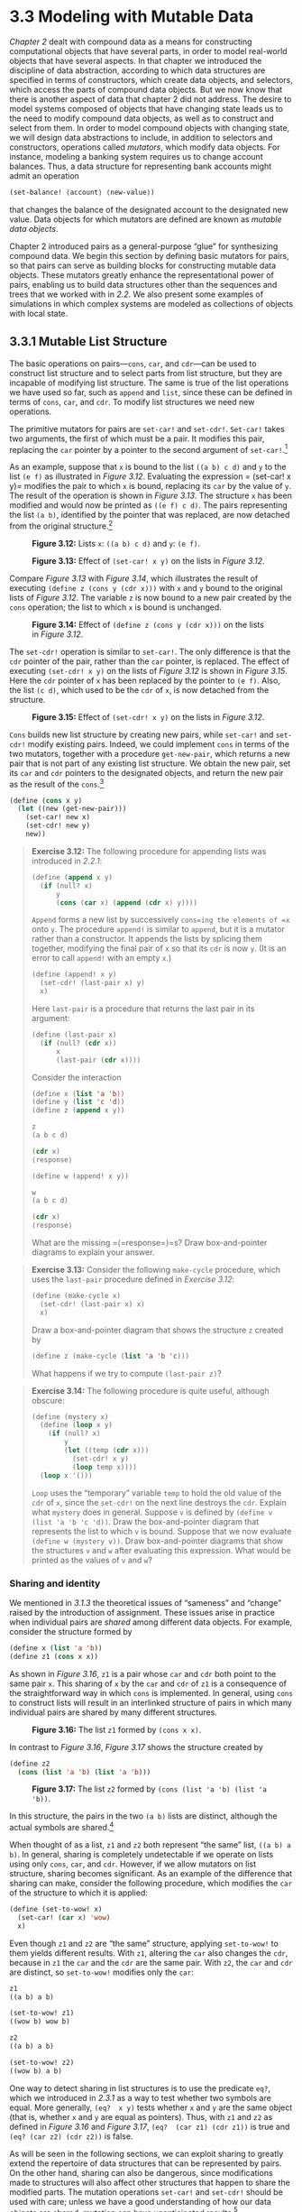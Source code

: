 * 3.3 Modeling with Mutable Data

[[Chapter 2]] dealt with compound data as a means for constructing computational objects that have several parts, in order to model real-world objects that have several aspects. In that chapter we introduced the discipline of data abstraction, according to which data structures are specified in terms of constructors, which create data objects, and selectors, which access the parts of compound data objects. But we now know that there is another aspect of data that chapter 2 did not address. The desire to model systems composed of objects that have changing state leads us to the need to modify compound data objects, as well as to construct and select from them. In order to model compound objects with changing state, we will design data abstractions to include, in addition to selectors and constructors, operations called  /mutators/, which modify data objects. For instance, modeling a banking system requires us to change account balances. Thus, a data structure for representing bank accounts might admit an operation

#+BEGIN_SRC lisp
    (set-balance! ⟨account⟩ ⟨new-value⟩)
#+END_SRC

that changes the balance of the designated account to the designated new value. Data objects for which mutators are defined are known as  /mutable data objects/.

Chapter 2 introduced pairs as a general-purpose “glue” for synthesizing compound data. We begin this section by defining basic mutators for pairs, so that pairs can serve as building blocks for constructing mutable data objects. These mutators greatly enhance the representational power of pairs, enabling us to build data structures other than the sequences and trees that we worked with in [[2.2]]. We also present some examples of simulations in which complex systems are modeled as collections of objects with local state.


** 3.3.1 Mutable List Structure


The basic operations on pairs---=cons=, =car=, and =cdr=---can be used to construct list structure and to select parts from list structure, but they are incapable of modifying list structure. The same is true of the list operations we have used so far, such as =append= and =list=, since these can be defined in terms of =cons=, =car=, and =cdr=. To modify list structures we need new operations.

The primitive mutators for pairs are =set-car!= and =set-cdr!=. =Set-car!= takes two arguments, the first of which must be a pair. It modifies this pair, replacing the =car= pointer by a pointer to the second argument of =set-car!=.[fn:3-144]

As an example, suppose that =x= is bound to the list =((a b) c d)= and =y= to the list =(e f)= as illustrated in [[Figure 3.12]]. Evaluating the expression = (set-car!  x y)= modifies the pair to which =x= is bound, replacing its =car= by the value of =y=. The result of the operation is shown in [[Figure 3.13]]. The structure =x= has been modified and would now be printed as =((e f) c d)=. The pairs representing the list =(a b)=, identified by the pointer that was replaced, are now detached from the original structure.[fn:3-145]

#+CAPTION: *Figure 3.12:* Lists =x=: =((a b) c d)= and =y=: =(e f)=.
[[file:fig/chap3/Fig3.12b.std.svg]]

#+CAPTION: *Figure 3.13:* Effect of =(set-car! x y)= on the lists in [[Figure 3.12]].
[[file:fig/chap3/Fig3.13b.std.svg]]

Compare [[Figure 3.13]] with [[Figure 3.14]], which illustrates the result of executing =(define z (cons y (cdr x)))= with =x= and =y= bound to the original lists of [[Figure 3.12]]. The variable =z= is now bound to a new pair created by the =cons= operation; the list to which =x= is bound is unchanged.

#+CAPTION: *Figure 3.14:* Effect of =(define z (cons y (cdr x)))= on the lists in [[Figure 3.12]].
[[file:fig/chap3/Fig3.14b.std.svg]]

The =set-cdr!= operation is similar to =set-car!=. The only difference is that the =cdr= pointer of the pair, rather than the =car= pointer, is replaced. The effect of executing =(set-cdr! x y)= on the lists of [[Figure 3.12]] is shown in [[Figure 3.15]]. Here the =cdr= pointer of =x= has been replaced by the pointer to =(e f)=. Also, the list =(c d)=, which used to be the =cdr= of =x=, is now detached from the structure.

#+CAPTION: *Figure 3.15:* Effect of =(set-cdr! x y)= on the lists in [[Figure 3.12]].
[[file:fig/chap3/Fig3.15b.std.svg]]

=Cons= builds new list structure by creating new pairs, while =set-car!= and =set-cdr!= modify existing pairs. Indeed, we could implement =cons= in terms of the two mutators, together with a procedure =get-new-pair=, which returns a new pair that is not part of any existing list structure. We obtain the new pair, set its =car= and =cdr= pointers to the designated objects, and return the new pair as the result of the =cons=.[fn:3-146]

#+BEGIN_SRC lisp
    (define (cons x y)
      (let ((new (get-new-pair)))
        (set-car! new x)
        (set-cdr! new y)
        new))
#+END_SRC

#+BEGIN_QUOTE
  *Exercise 3.12:* The following procedure for appending lists was introduced in [[2.2.1]]:

  #+BEGIN_SRC lisp
      (define (append x y)
        (if (null? x)
            y
            (cons (car x) (append (cdr x) y))))
  #+END_SRC

  =Append= forms a new list by successively =cons=ing the elements of =x= onto =y=. The procedure =append!= is similar to =append=, but it is a mutator rather than a constructor. It appends the lists by splicing them together, modifying the final pair of =x= so that its =cdr= is now =y=. (It is an error to call =append!= with an empty =x=.)

  #+BEGIN_SRC lisp
      (define (append! x y)
        (set-cdr! (last-pair x) y)
        x)
  #+END_SRC

  Here =last-pair= is a procedure that returns the last pair in its argument:

  #+BEGIN_SRC lisp
      (define (last-pair x)
        (if (null? (cdr x))
            x
            (last-pair (cdr x))))
  #+END_SRC

  Consider the interaction

  #+BEGIN_SRC lisp
      (define x (list 'a 'b))
      (define y (list 'c 'd))
      (define z (append x y))

      z
      (a b c d)

      (cdr x)
      ⟨response⟩

      (define w (append! x y))

      w
      (a b c d)

      (cdr x)
      ⟨response⟩
  #+END_SRC

  What are the missing =⟨=response=⟩=s? Draw box-and-pointer diagrams to explain your answer.
#+END_QUOTE

#+BEGIN_QUOTE
  *Exercise 3.13:* Consider the following =make-cycle= procedure, which uses the =last-pair= procedure defined in [[Exercise 3.12]]:

  #+BEGIN_SRC lisp
      (define (make-cycle x)
        (set-cdr! (last-pair x) x)
        x)
  #+END_SRC

  Draw a box-and-pointer diagram that shows the structure =z= created by

  #+BEGIN_SRC lisp
      (define z (make-cycle (list 'a 'b 'c)))
  #+END_SRC

  What happens if we try to compute =(last-pair z)=?
#+END_QUOTE

#+BEGIN_QUOTE
  *Exercise 3.14:* The following procedure is quite useful, although obscure:

  #+BEGIN_SRC lisp
      (define (mystery x)
        (define (loop x y)
          (if (null? x)
              y
              (let ((temp (cdr x)))
                (set-cdr! x y)
                (loop temp x))))
        (loop x '()))
  #+END_SRC

  =Loop= uses the “temporary” variable =temp= to hold the old value of the =cdr= of =x=, since the =set-cdr!= on the next line destroys the =cdr=. Explain what =mystery= does in general. Suppose =v= is defined by =(define v (list 'a 'b 'c 'd))=. Draw the box-and-pointer diagram that represents the list to which =v= is bound. Suppose that we now evaluate =(define w (mystery v))=. Draw box-and-pointer diagrams that show the structures =v= and =w= after evaluating this expression. What would be printed as the values of =v= and =w=?
#+END_QUOTE


*** Sharing and identity


We mentioned in [[3.1.3]] the theoretical issues of “sameness” and “change” raised by the introduction of assignment. These issues arise in practice when individual pairs are  /shared/ among different data objects. For example, consider the structure formed by

#+BEGIN_SRC lisp
    (define x (list 'a 'b))
    (define z1 (cons x x))
#+END_SRC

As shown in [[Figure 3.16]], =z1= is a pair whose =car= and =cdr= both point to the same pair =x=. This sharing of =x= by the =car= and =cdr= of =z1= is a consequence of the straightforward way in which =cons= is implemented. In general, using =cons= to construct lists will result in an interlinked structure of pairs in which many individual pairs are shared by many different structures.

#+CAPTION: *Figure 3.16:* The list =z1= formed by =(cons x x)=.
[[file:fig/chap3/Fig3.16b.std.svg]]

In contrast to [[Figure 3.16]], [[Figure 3.17]] shows the structure created by

#+BEGIN_SRC lisp
    (define z2
      (cons (list 'a 'b) (list 'a 'b)))
#+END_SRC

#+CAPTION: *Figure 3.17:* The list =z2= formed by =(cons (list 'a 'b) (list 'a 'b))=.
[[file:fig/chap3/Fig3.17b.std.svg]]

In this structure, the pairs in the two =(a b)= lists are distinct, although the actual symbols are shared.[fn:3-147]

When thought of as a list, =z1= and =z2= both represent “the same” list, =((a b) a b)=. In general, sharing is completely undetectable if we operate on lists using only =cons=, =car=, and =cdr=. However, if we allow mutators on list structure, sharing becomes significant. As an example of the difference that sharing can make, consider the following procedure, which modifies the =car= of the structure to which it is applied:

#+BEGIN_SRC lisp
    (define (set-to-wow! x)
      (set-car! (car x) 'wow)
      x)
#+END_SRC

Even though =z1= and =z2= are “the same” structure, applying =set-to-wow!= to them yields different results. With =z1=, altering the =car= also changes the =cdr=, because in =z1= the =car= and the =cdr= are the same pair. With =z2=, the =car= and =cdr= are distinct, so =set-to-wow!= modifies only the =car=:

#+BEGIN_SRC lisp
    z1
    ((a b) a b)

    (set-to-wow! z1)
    ((wow b) wow b)

    z2
    ((a b) a b)

    (set-to-wow! z2)
    ((wow b) a b)
#+END_SRC

One way to detect sharing in list structures is to use the predicate =eq?=, which we introduced in [[2.3.1]] as a way to test whether two symbols are equal. More generally, =(eq?  x y)= tests whether =x= and =y= are the same object (that is, whether =x= and =y= are equal as pointers). Thus, with =z1= and =z2= as defined in [[Figure 3.16]] and [[Figure 3.17]], =(eq?  (car z1) (cdr z1))= is true and =(eq? (car z2) (cdr z2))= is false.

As will be seen in the following sections, we can exploit sharing to greatly extend the repertoire of data structures that can be represented by pairs. On the other hand, sharing can also be dangerous, since modifications made to structures will also affect other structures that happen to share the modified parts. The mutation operations =set-car!= and =set-cdr!= should be used with care; unless we have a good understanding of how our data objects are shared, mutation can have unanticipated results.[fn:3-148]

#+BEGIN_QUOTE
  *Exercise 3.15:* Draw box-and-pointer diagrams to explain the effect of =set-to-wow!= on the structures =z1= and =z2= above.
#+END_QUOTE

#+BEGIN_QUOTE
  *Exercise 3.16:* Ben Bitdiddle decides to write a procedure to count the number of pairs in any list structure. “It's easy,” he reasons. “The number of pairs in any structure is the number in the =car= plus the number in the =cdr= plus one more to count the current pair.” So Ben writes the following procedure:

  #+BEGIN_SRC lisp
      (define (count-pairs x)
        (if (not (pair? x))
            0
            (+ (count-pairs (car x))
               (count-pairs (cdr x))
               1)))
  #+END_SRC

  Show that this procedure is not correct. In particular, draw box-and-pointer diagrams representing list structures made up of exactly three pairs for which Ben's procedure would return 3; return 4; return 7; never return at all.
#+END_QUOTE

#+BEGIN_QUOTE
  *Exercise 3.17:* Devise a correct version of the =count-pairs= procedure of [[Exercise 3.16]] that returns the number of distinct pairs in any structure. (Hint: Traverse the structure, maintaining an auxiliary data structure that is used to keep track of which pairs have already been counted.)
#+END_QUOTE

#+BEGIN_QUOTE
  *Exercise 3.18:* Write a procedure that examines a list and determines whether it contains a cycle, that is, whether a program that tried to find the end of the list by taking successive =cdr=s would go into an infinite loop. [[Exercise 3.13]] constructed such lists.
#+END_QUOTE

#+BEGIN_QUOTE
  *Exercise 3.19:* Redo [[Exercise 3.18]] using an algorithm that takes only a constant amount of space. (This requires a very clever idea.)
#+END_QUOTE


*** Mutation is just assignment


When we introduced compound data, we observed in [[2.1.3]] that pairs can be represented purely in terms of procedures:

#+BEGIN_SRC lisp
    (define (cons x y)
      (define (dispatch m)
        (cond ((eq? m 'car) x)
              ((eq? m 'cdr) y)
              (else (error "Undefined
                     operation: CONS" m))))
      dispatch)

    (define (car z) (z 'car))
    (define (cdr z) (z 'cdr))
#+END_SRC

The same observation is true for mutable data. We can implement mutable data objects as procedures using assignment and local state. For instance, we can extend the above pair implementation to handle =set-car!= and =set-cdr!= in a manner analogous to the way we implemented bank accounts using =make-account= in [[3.1.1]]:

#+BEGIN_SRC lisp
    (define (cons x y)
      (define (set-x! v) (set! x v))
      (define (set-y! v) (set! y v))
      (define (dispatch m)
        (cond ((eq? m 'car) x)
              ((eq? m 'cdr) y)
              ((eq? m 'set-car!) set-x!)
              ((eq? m 'set-cdr!) set-y!)
              (else (error "Undefined
                     operation: CONS" m))))
      dispatch)

    (define (car z) (z 'car))
    (define (cdr z) (z 'cdr))

    (define (set-car! z new-value)
      ((z 'set-car!) new-value)
      z)

    (define (set-cdr! z new-value)
      ((z 'set-cdr!) new-value)
      z)
#+END_SRC

Assignment is all that is needed, theoretically, to account for the behavior of mutable data. As soon as we admit =set!= to our language, we raise all the issues, not only of assignment, but of mutable data in general.[fn:3-149]

#+BEGIN_QUOTE
  *Exercise 3.20:* Draw environment diagrams to illustrate the evaluation of the sequence of expressions

  #+BEGIN_SRC lisp
      (define x (cons 1 2))
      (define z (cons x x))

      (set-car! (cdr z) 17)

      (car x)
      17
  #+END_SRC

  using the procedural implementation of pairs given above. (Compare [[Exercise 3.11]].)
#+END_QUOTE


** 3.3.2 Representing Queues


The mutators =set-car!= and =set-cdr!= enable us to use pairs to construct data structures that cannot be built with =cons=, =car=, and =cdr= alone. This section shows how to use pairs to represent a data structure called a queue. Section [[3.3.3]] will show how to represent data structures called tables.

A  /queue/ is a sequence in which items are inserted at one end (called the  /rear/ of the queue) and deleted from the other end (the  /front/). [[Figure 3.18]] shows an initially empty queue in which the items =a= and =b= are inserted. Then =a= is removed, =c= and =d= are inserted, and =b= is removed. Because items are always removed in the order in which they are inserted, a queue is sometimes called a  /FIFO/ (first in, first out) buffer.

#+CAPTION: *Figure 3.18:* Queue operations.
[[file:fig/chap3/Fig3.18.std.svg]]

In terms of data abstraction, we can regard a queue as defined by the following set of operations:

- a constructor: =(make-queue)= returns an empty queue (a queue containing no items).
- two selectors:

  #+BEGIN_SRC lisp
      (empty-queue? ⟨queue⟩)
  #+END_SRC

  tests if the queue is empty.

  #+BEGIN_SRC lisp
      (front-queue ⟨queue⟩)
  #+END_SRC

  returns the object at the front of the queue, signaling an error if the queue is empty; it does not modify the queue.

- two mutators:

  #+BEGIN_SRC lisp
      (insert-queue! ⟨queue⟩ ⟨item⟩)
  #+END_SRC

  inserts the item at the rear of the queue and returns the modified queue as its value.

  #+BEGIN_SRC lisp
      (delete-queue! ⟨queue⟩)
  #+END_SRC

  removes the item at the front of the queue and returns the modified queue as its value, signaling an error if the queue is empty before the deletion.

Because a queue is a sequence of items, we could certainly represent it as an ordinary list; the front of the queue would be the =car= of the list, inserting an item in the queue would amount to appending a new element at the end of the list, and deleting an item from the queue would just be taking the =cdr= of the list. However, this representation is inefficient, because in order to insert an item we must scan the list until we reach the end. Since the only method we have for scanning a list is by successive =cdr= operations, this scanning requires [[file:fig/math/67f39a78859198da759c097b570842e8.svg]] steps for a list of [[file:fig/math/0932467390da34555ec70c122d7e915e.svg]] items. A simple modification to the list representation overcomes this disadvantage by allowing the queue operations to be implemented so that they require [[file:fig/math/d204133a45e3c82e46752ed335bc0373.svg]] steps; that is, so that the number of steps needed is independent of the length of the queue.

The difficulty with the list representation arises from the need to scan to find the end of the list. The reason we need to scan is that, although the standard way of representing a list as a chain of pairs readily provides us with a pointer to the beginning of the list, it gives us no easily accessible pointer to the end. The modification that avoids the drawback is to represent the queue as a list, together with an additional pointer that indicates the final pair in the list. That way, when we go to insert an item, we can consult the rear pointer and so avoid scanning the list.

A queue is represented, then, as a pair of pointers, =front-ptr= and =rear-ptr=, which indicate, respectively, the first and last pairs in an ordinary list. Since we would like the queue to be an identifiable object, we can use =cons= to combine the two pointers. Thus, the queue itself will be the =cons= of the two pointers. [[Figure 3.19]] illustrates this representation.

#+CAPTION: *Figure 3.19:* Implementation of a queue as a list with front and rear pointers.
[[file:fig/chap3/Fig3.19b.std.svg]]

To define the queue operations we use the following procedures, which enable us to select and to modify the front and rear pointers of a queue:

#+BEGIN_SRC lisp
    (define (front-ptr queue) (car queue))
    (define (rear-ptr queue) (cdr queue))
    (define (set-front-ptr! queue item)
      (set-car! queue item))
    (define (set-rear-ptr! queue item)
      (set-cdr! queue item))
#+END_SRC

Now we can implement the actual queue operations. We will consider a queue to be empty if its front pointer is the empty list:

#+BEGIN_SRC lisp
    (define (empty-queue? queue)
      (null? (front-ptr queue)))
#+END_SRC

The =make-queue= constructor returns, as an initially empty queue, a pair whose =car= and =cdr= are both the empty list:

#+BEGIN_SRC lisp
    (define (make-queue) (cons '() '()))
#+END_SRC

To select the item at the front of the queue, we return the =car= of the pair indicated by the front pointer:

#+BEGIN_SRC lisp
    (define (front-queue queue)
      (if (empty-queue? queue)
          (error "FRONT called with an
                  empty queue" queue)
          (car (front-ptr queue))))
#+END_SRC

To insert an item in a queue, we follow the method whose result is indicated in [[Figure 3.20]]. We first create a new pair whose =car= is the item to be inserted and whose =cdr= is the empty list. If the queue was initially empty, we set the front and rear pointers of the queue to this new pair. Otherwise, we modify the final pair in the queue to point to the new pair, and also set the rear pointer to the new pair.

#+CAPTION: *Figure 3.20:* Result of using =(insert-queue! q 'd)= on the queue of [[Figure 3.19]].
[[file:fig/chap3/Fig3.20c.std.svg]]

#+BEGIN_SRC lisp
    (define (insert-queue! queue item)
      (let ((new-pair (cons item '())))
        (cond ((empty-queue? queue)
               (set-front-ptr! queue new-pair)
               (set-rear-ptr! queue new-pair)
               queue)
              (else (set-cdr! (rear-ptr queue)
                              new-pair)
                    (set-rear-ptr! queue new-pair)
                    queue))))
#+END_SRC

To delete the item at the front of the queue, we merely modify the front pointer so that it now points at the second item in the queue, which can be found by following the =cdr= pointer of the first item (see [[Figure 3.21]]):[fn:3-150]

#+BEGIN_SRC lisp
    (define (delete-queue! queue)
      (cond ((empty-queue? queue)
             (error "DELETE! called with
                     an empty queue" queue))
            (else (set-front-ptr!
                   queue
                   (cdr (front-ptr queue)))
                  queue)))
#+END_SRC

#+CAPTION: *Figure 3.21:* Result of using =(delete-queue!  q)= on the queue of [[Figure 3.20]].
[[file:fig/chap3/Fig3.21c.std.svg]]

#+BEGIN_QUOTE
  *Exercise 3.21:* Ben Bitdiddle decides to test the queue implementation described above. He types in the procedures to the Lisp interpreter and proceeds to try them out:

  #+BEGIN_SRC lisp
      (define q1 (make-queue))

      (insert-queue! q1 'a)
      ((a) a)

      (insert-queue! q1 'b)
      ((a b) b)

      (delete-queue! q1)
      ((b) b)

      (delete-queue! q1)
      (() b)
  #+END_SRC

  “It's all wrong!” he complains. “The interpreter's response shows that the last item is inserted into the queue twice. And when I delete both items, the second =b= is still there, so the queue isn't empty, even though it's supposed to be.” Eva Lu Ator suggests that Ben has misunderstood what is happening. “It's not that the items are going into the queue twice,” she explains. “It's just that the standard Lisp printer doesn't know how to make sense of the queue representation. If you want to see the queue printed correctly, you'll have to define your own print procedure for queues.” Explain what Eva Lu is talking about. In particular, show why Ben's examples produce the printed results that they do. Define a procedure =print-queue= that takes a queue as input and prints the sequence of items in the queue.
#+END_QUOTE

#+BEGIN_QUOTE
  *Exercise 3.22:* Instead of representing a queue as a pair of pointers, we can build a queue as a procedure with local state. The local state will consist of pointers to the beginning and the end of an ordinary list. Thus, the =make-queue= procedure will have the form

  #+BEGIN_SRC lisp
      (define (make-queue)
        (let ((front-ptr … )
              (rear-ptr … ))
          ⟨definitions of internal procedures⟩
          (define (dispatch m) …)
          dispatch))
  #+END_SRC

  Complete the definition of =make-queue= and provide implementations of the queue operations using this representation.
#+END_QUOTE

#+BEGIN_QUOTE
  *Exercise 3.23:* A  /deque/ (“double-ended queue”) is a sequence in which items can be inserted and deleted at either the front or the rear. Operations on deques are the constructor =make-deque=, the predicate =empty-deque?=, selectors =front-deque= and =rear-deque=, and mutators =front-insert-deque!=, =rear-insert-deque!=, =front-delete-deque!=, =rear-delete-deque!=. Show how to represent deques using pairs, and give implementations of the operations.[fn:3-151] All operations should be accomplished in [[file:fig/math/d204133a45e3c82e46752ed335bc0373.svg]] steps.
#+END_QUOTE


** 3.3.3 Representing Tables


When we studied various ways of representing sets in [[Chapter 2]], we mentioned in [[2.3.3]] the task of maintaining a table of records indexed by identifying keys. In the implementation of data-directed programming in [[2.4.3]], we made extensive use of two-dimensional tables, in which information is stored and retrieved using two keys. Here we see how to build tables as mutable list structures.

We first consider a one-dimensional table, in which each value is stored under a single key. We implement the table as a list of records, each of which is implemented as a pair consisting of a key and the associated value. The records are glued together to form a list by pairs whose =car=s point to successive records. These gluing pairs are called the  /backbone/ of the table. In order to have a place that we can change when we add a new record to the table, we build the table as a  /headed list/. A headed list has a special backbone pair at the beginning, which holds a dummy “record”---in this case the arbitrarily chosen symbol =*table*=. [[Figure 3.22]] shows the box-and-pointer diagram for the table

#+BEGIN_SRC lisp
    a:  1
    b:  2
    c:  3
#+END_SRC

#+CAPTION: *Figure 3.22:* A table represented as a headed list.
[[file:fig/chap3/Fig3.22c.std.svg]]

To extract information from a table we use the =lookup= procedure, which takes a key as argument and returns the associated value (or false if there is no value stored under that key). =Lookup= is defined in terms of the =assoc= operation, which expects a key and a list of records as arguments. Note that =assoc= never sees the dummy record. =Assoc= returns the record that has the given key as its =car=.[fn:3-152] =Lookup= then checks to see that the resulting record returned by =assoc= is not false, and returns the value (the =cdr=) of the record.

#+BEGIN_SRC lisp
    (define (lookup key table)
      (let ((record (assoc key (cdr table))))
        (if record
            (cdr record)
            false)))

    (define (assoc key records)
      (cond ((null? records) false)
            ((equal? key (caar records))
             (car records))
            (else (assoc key (cdr records)))))
#+END_SRC

To insert a value in a table under a specified key, we first use =assoc= to see if there is already a record in the table with this key. If not, we form a new record by =cons=ing the key with the value, and insert this at the head of the table's list of records, after the dummy record. If there already is a record with this key, we set the =cdr= of this record to the designated new value. The header of the table provides us with a fixed location to modify in order to insert the new record.[fn:3-153]

#+BEGIN_SRC lisp
    (define (insert! key value table)
      (let ((record (assoc key (cdr table))))
        (if record
            (set-cdr! record value)
            (set-cdr! table
                      (cons (cons key value)
                            (cdr table)))))
      'ok)
#+END_SRC

To construct a new table, we simply create a list containing the symbol =*table*=:

#+BEGIN_SRC lisp
    (define (make-table)
      (list '*table*))
#+END_SRC


*** Two-dimensional tables


In a two-dimensional table, each value is indexed by two keys. We can construct such a table as a one-dimensional table in which each key identifies a subtable. [[Figure 3.23]] shows the box-and-pointer diagram for the table

#+BEGIN_EXAMPLE
    math:  +: 43    letters:  a: 97
           -: 45              b: 98
           *: 42
#+END_EXAMPLE

which has two subtables. (The subtables don't need a special header symbol, since the key that identifies the subtable serves this purpose.)

#+CAPTION: *Figure 3.23:* A two-dimensional table.
[[file:fig/chap3/Fig3.23b.std.svg]]

When we look up an item, we use the first key to identify the correct subtable. Then we use the second key to identify the record within the subtable.

#+BEGIN_SRC lisp
    (define (lookup key-1 key-2 table)
      (let ((subtable (assoc key-1 (cdr table))))
        (if subtable
            (let ((record
                   (assoc key-2 (cdr subtable))))
              (if record (cdr record) false))
            false)))
#+END_SRC

To insert a new item under a pair of keys, we use =assoc= to see if there is a subtable stored under the first key. If not, we build a new subtable containing the single record (=key-2=, =value=) and insert it into the table under the first key. If a subtable already exists for the first key, we insert the new record into this subtable, using the insertion method for one-dimensional tables described above:

#+BEGIN_SRC lisp
    (define (insert! key-1 key-2 value table)
      (let ((subtable (assoc key-1 (cdr table))))
        (if subtable
            (let ((record
                   (assoc key-2 (cdr subtable))))
              (if record
                  (set-cdr! record value)
                  (set-cdr!
                   subtable
                   (cons (cons key-2 value)
                         (cdr subtable)))))
            (set-cdr!
             table
             (cons (list key-1 (cons key-2 value))
                   (cdr table)))))
      'ok)
#+END_SRC


*** Creating local tables


The =lookup= and =insert!= operations defined above take the table as an argument. This enables us to use programs that access more than one table. Another way to deal with multiple tables is to have separate =lookup= and =insert!= procedures for each table. We can do this by representing a table procedurally, as an object that maintains an internal table as part of its local state. When sent an appropriate message, this “table object” supplies the procedure with which to operate on the internal table. Here is a generator for two-dimensional tables represented in this fashion:

#+BEGIN_SRC lisp
    (define (make-table)
      (let ((local-table (list '*table*)))
        (define (lookup key-1 key-2)
          (let ((subtable
                 (assoc key-1 (cdr local-table))))
            (if subtable
                (let ((record
                       (assoc key-2
                              (cdr subtable))))
                  (if record (cdr record) false))
                false)))
        (define (insert! key-1 key-2 value)
          (let ((subtable
                 (assoc key-1 (cdr local-table))))
            (if subtable
                (let ((record
                       (assoc key-2
                              (cdr subtable))))
                  (if record
                      (set-cdr! record value)
                      (set-cdr!
                       subtable
                       (cons (cons key-2 value)
                             (cdr subtable)))))
                (set-cdr!
                 local-table
                 (cons (list key-1
                             (cons key-2 value))
                       (cdr local-table)))))
          'ok)
        (define (dispatch m)
          (cond ((eq? m 'lookup-proc) lookup)
                ((eq? m 'insert-proc!) insert!)
                (else (error "Unknown operation:
                              TABLE" m))))
        dispatch))
#+END_SRC

Using =make-table=, we could implement the =get= and =put= operations used in [[2.4.3]] for data-directed programming, as follows:

#+BEGIN_SRC lisp
    (define operation-table (make-table))
    (define get (operation-table 'lookup-proc))
    (define put (operation-table 'insert-proc!))
#+END_SRC

=Get= takes as arguments two keys, and =put= takes as arguments two keys and a value. Both operations access the same local table, which is encapsulated within the object created by the call to =make-table=.

#+BEGIN_QUOTE
  *Exercise 3.24:* In the table implementations above, the keys are tested for equality using =equal?= (called by =assoc=). This is not always the appropriate test. For instance, we might have a table with numeric keys in which we don't need an exact match to the number we're looking up, but only a number within some tolerance of it. Design a table constructor =make-table= that takes as an argument a =same-key?= procedure that will be used to test “equality” of keys. =Make-table= should return a =dispatch= procedure that can be used to access appropriate =lookup= and =insert!= procedures for a local table.
#+END_QUOTE

#+BEGIN_QUOTE
  *Exercise 3.25:* Generalizing one- and two-dimensional tables, show how to implement a table in which values are stored under an arbitrary number of keys and different values may be stored under different numbers of keys. The =lookup= and =insert!= procedures should take as input a list of keys used to access the table.
#+END_QUOTE

#+BEGIN_QUOTE
  *Exercise 3.26:* To search a table as implemented above, one needs to scan through the list of records. This is basically the unordered list representation of [[2.3.3]]. For large tables, it may be more efficient to structure the table in a different manner. Describe a table implementation where the (key, value) records are organized using a binary tree, assuming that keys can be ordered in some way (e.g., numerically or alphabetically). (Compare [[Exercise 2.66]] of [[Chapter 2]].)
#+END_QUOTE

#+BEGIN_QUOTE
  *Exercise 3.27:*  /Memoization/ (also called  /tabulation/) is a technique that enables a procedure to record, in a local table, values that have previously been computed. This technique can make a vast difference in the performance of a program. A memoized procedure maintains a table in which values of previous calls are stored using as keys the arguments that produced the values. When the memoized procedure is asked to compute a value, it first checks the table to see if the value is already there and, if so, just returns that value. Otherwise, it computes the new value in the ordinary way and stores this in the table. As an example of memoization, recall from [[1.2.2]] the exponential process for computing Fibonacci numbers:

  #+BEGIN_SRC lisp
      (define (fib n)
        (cond ((= n 0) 0)
              ((= n 1) 1)
              (else (+ (fib (- n 1))
                       (fib (- n 2))))))
  #+END_SRC

  The memoized version of the same procedure is

  #+BEGIN_SRC lisp
      (define memo-fib
        (memoize
         (lambda (n)
           (cond ((= n 0) 0)
                 ((= n 1) 1)
                 (else
                  (+ (memo-fib (- n 1))
                     (memo-fib (- n 2))))))))
  #+END_SRC

  where the memoizer is defined as

  #+BEGIN_SRC lisp
      (define (memoize f)
        (let ((table (make-table)))
          (lambda (x)
            (let ((previously-computed-result
                   (lookup x table)))
              (or previously-computed-result
                  (let ((result (f x)))
                    (insert! x result table)
                    result))))))
  #+END_SRC

  Draw an environment diagram to analyze the computation of =(memo-fib 3)=. Explain why =memo-fib= computes the [[file:fig/math/3b6c232f796b2d291446b22cb38c933e.svg]] Fibonacci number in a number of steps proportional to [[file:fig/math/0932467390da34555ec70c122d7e915e.svg]]. Would the scheme still work if we had simply defined =memo-fib= to be =(memoize fib)=?
#+END_QUOTE


** 3.3.4 A Simulator for Digital Circuits


Designing complex digital systems, such as computers, is an important engineering activity. Digital systems are constructed by interconnecting simple elements. Although the behavior of these individual elements is simple, networks of them can have very complex behavior. Computer simulation of proposed circuit designs is an important tool used by digital systems engineers. In this section we design a system for performing digital logic simulations. This system typifies a kind of program called an  /event-driven simulation/, in which actions (“events”) trigger further events that happen at a later time, which in turn trigger more events, and so on.

Our computational model of a circuit will be composed of objects that correspond to the elementary components from which the circuit is constructed. There are  /wires/, which carry  /digital signals/. A digital signal may at any moment have only one of two possible values, 0 and 1. There are also various types of digital  /function boxes/, which connect wires carrying input signals to other output wires. Such boxes produce output signals computed from their input signals. The output signal is delayed by a time that depends on the type of the function box. For example, an  /inverter/ is a primitive function box that inverts its input. If the input signal to an inverter changes to 0, then one inverter-delay later the inverter will change its output signal to 1. If the input signal to an inverter changes to 1, then one inverter-delay later the inverter will change its output signal to 0. We draw an inverter symbolically as in [[Figure 3.24]]. An  /and-gate/, also shown in figure 3.24, is a primitive function box with two inputs and one output. It drives its output signal to a value that is the  /logical and/ of the inputs. That is, if both of its input signals become 1, then one and-gate-delay time later the and-gate will force its output signal to be 1; otherwise the output will be 0. An  /or-gate/ is a similar two-input primitive function box that drives its output signal to a value that is the  /logical or/ of the inputs. That is, the output will become 1 if at least one of the input signals is 1; otherwise the output will become 0.

#+CAPTION: *Figure 3.24:* Primitive functions in the digital logic simulator.
[[file:fig/chap3/Fig3.24a.std.svg]]

We can connect primitive functions together to construct more complex functions. To accomplish this we wire the outputs of some function boxes to the inputs of other function boxes. For example, the  /half-adder/ circuit shown in [[Figure 3.25]] consists of an or-gate, two and-gates, and an inverter. It takes two input signals, A and B, and has two output signals, S and C. S will become 1 whenever precisely one of A and B is 1, and C will become 1 whenever A and B are both 1. We can see from the figure that, because of the delays involved, the outputs may be generated at different times. Many of the difficulties in the design of digital circuits arise from this fact.

#+CAPTION: *Figure 3.25:* A half-adder circuit.
[[file:fig/chap3/Fig3.25c.std.svg]]

We will now build a program for modeling the digital logic circuits we wish to study. The program will construct computational objects modeling the wires, which will “hold” the signals. Function boxes will be modeled by procedures that enforce the correct relationships among the signals.

One basic element of our simulation will be a procedure =make-wire=, which constructs wires. For example, we can construct six wires as follows:

#+BEGIN_SRC lisp
    (define a (make-wire))
    (define b (make-wire))
    (define c (make-wire))
    (define d (make-wire))
    (define e (make-wire))
    (define s (make-wire))
#+END_SRC

We attach a function box to a set of wires by calling a procedure that constructs that kind of box. The arguments to the constructor procedure are the wires to be attached to the box. For example, given that we can construct and-gates, or-gates, and inverters, we can wire together the half-adder shown in [[Figure 3.25]]:

#+BEGIN_SRC lisp
    (or-gate a b d)
    ok

    (and-gate a b c)
    ok

    (inverter c e)
    ok

    (and-gate d e s)
    ok
#+END_SRC

Better yet, we can explicitly name this operation by defining a procedure =half-adder= that constructs this circuit, given the four external wires to be attached to the half-adder:

#+BEGIN_SRC lisp
    (define (half-adder a b s c)
      (let ((d (make-wire)) (e (make-wire)))
        (or-gate a b d)
        (and-gate a b c)
        (inverter c e)
        (and-gate d e s)
        'ok))
#+END_SRC

The advantage of making this definition is that we can use =half-adder= itself as a building block in creating more complex circuits. [[Figure 3.26]], for example, shows a  /full-adder/ composed of two half-adders and an or-gate.[fn:3-154] We can construct a full-adder as follows:

#+BEGIN_SRC lisp
    (define (full-adder a b c-in sum c-out)
      (let ((c1 (make-wire))
            (c2 (make-wire))
            (s  (make-wire)))
        (half-adder b c-in s c1)
        (half-adder a s sum c2)
        (or-gate c1 c2 c-out)
        'ok))
#+END_SRC

#+CAPTION: *Figure 3.26:* A full-adder circuit.
[[file:fig/chap3/Fig3.26.std.svg]]

Having defined =full-adder= as a procedure, we can now use it as a building block for creating still more complex circuits. (For example, see [[Exercise 3.30]].)

In essence, our simulator provides us with the tools to construct a language of circuits. If we adopt the general perspective on languages with which we approached the study of Lisp in [[1.1]], we can say that the primitive function boxes form the primitive elements of the language, that wiring boxes together provides a means of combination, and that specifying wiring patterns as procedures serves as a means of abstraction.


*** Primitive function boxes


The primitive function boxes implement the “forces” by which a change in the signal on one wire influences the signals on other wires. To build function boxes, we use the following operations on wires:

- =(get-signal ⟨wire⟩)=

  returns the current value of the signal on the wire.

- =(set-signal! ⟨wire⟩ ⟨new value⟩)=

  changes the value of the signal on the wire to the new value.

- =(add-action! ⟨wire⟩ ⟨procedure of no arguments⟩)=

  asserts that the designated procedure should be run whenever the signal on the wire changes value. Such procedures are the vehicles by which changes in the signal value on the wire are communicated to other wires.

In addition, we will make use of a procedure =after-delay= that takes a time delay and a procedure to be run and executes the given procedure after the given delay.

Using these procedures, we can define the primitive digital logic functions. To connect an input to an output through an inverter, we use =add-action!= to associate with the input wire a procedure that will be run whenever the signal on the input wire changes value. The procedure computes the =logical-not= of the input signal, and then, after one =inverter-delay=, sets the output signal to be this new value:

#+BEGIN_SRC lisp
    (define (inverter input output)
      (define (invert-input)
        (let ((new-value
               (logical-not (get-signal input))))
          (after-delay
           inverter-delay
           (lambda ()
             (set-signal! output new-value)))))
      (add-action! input invert-input)
      'ok)

    (define (logical-not s)
      (cond ((= s 0) 1)
            ((= s 1) 0)
            (else (error "Invalid signal" s))))
#+END_SRC

An and-gate is a little more complex. The action procedure must be run if either of the inputs to the gate changes. It computes the =logical-and= (using a procedure analogous to =logical-not=) of the values of the signals on the input wires and sets up a change to the new value to occur on the output wire after one =and-gate-delay=.

#+BEGIN_SRC lisp
    (define (and-gate a1 a2 output)
      (define (and-action-procedure)
        (let ((new-value
               (logical-and (get-signal a1)
                            (get-signal a2))))
          (after-delay
           and-gate-delay
           (lambda ()
             (set-signal! output new-value)))))
      (add-action! a1 and-action-procedure)
      (add-action! a2 and-action-procedure)
      'ok)
#+END_SRC

#+BEGIN_QUOTE
  *Exercise 3.28:* Define an or-gate as a primitive function box. Your =or-gate= constructor should be similar to =and-gate=.
#+END_QUOTE

#+BEGIN_QUOTE
  *Exercise 3.29:* Another way to construct an or-gate is as a compound digital logic device, built from and-gates and inverters. Define a procedure =or-gate= that accomplishes this. What is the delay time of the or-gate in terms of =and-gate-delay= and =inverter-delay=?
#+END_QUOTE

#+BEGIN_QUOTE
  *Exercise 3.30:* [[Figure 3.27]] shows a  /ripple-carry adder/ formed by stringing together [[file:fig/math/0932467390da34555ec70c122d7e915e.svg]] full-adders. This is the simplest form of parallel adder for adding two [[file:fig/math/0932467390da34555ec70c122d7e915e.svg]]-bit binary numbers. The inputs [[file:fig/math/6eaa832ac7342ef702f6b8902ef52343.svg]], [[file:fig/math/a5f074d95033f2bb37d11bc149bfa207.svg]], [[file:fig/math/a14690b8b45abe672c87e5df93424cab.svg]], ..., [[file:fig/math/62cadf460111e4822ee345b2ada3fce0.svg]] and [[file:fig/math/a620c46f238e6cd0d0b06e60a5947751.svg]], [[file:fig/math/1ada95296deecc8e9ddfaa3a9d3436e0.svg]], [[file:fig/math/e872c066b20af7713a31ca59b62bd2a7.svg]], ..., [[file:fig/math/25854663c0e37780fa211a47ace38654.svg]] are the two binary numbers to be added (each [[file:fig/math/b9e3e263822e02708431bc2828266715.svg]] and [[file:fig/math/41220011068fd3115d355f86c1e207cb.svg]] is a 0 or a 1). The circuit generates [[file:fig/math/41180978873c164a3a229e0f28d52f03.svg]], [[file:fig/math/dfe427210cdf6ee07874f4f0b6fad36d.svg]], [[file:fig/math/a5051a8ea065d815541060aa80f875c4.svg]], ..., [[file:fig/math/0c3097352e9e517a82f406c0dab738c5.svg]], the [[file:fig/math/0932467390da34555ec70c122d7e915e.svg]] bits of the sum, and [[file:fig/math/684e3ac6700a3aa191a0a61645d5b384.svg]], the carry from the addition. Write a procedure =ripple-carry-adder= that generates this circuit. The procedure should take as arguments three lists of [[file:fig/math/0932467390da34555ec70c122d7e915e.svg]] wires each---the [[file:fig/math/b9e3e263822e02708431bc2828266715.svg]], the [[file:fig/math/41220011068fd3115d355f86c1e207cb.svg]], and the [[file:fig/math/478933547f4aad1a5ec381515f4c9cca.svg]]---and also another wire [[file:fig/math/684e3ac6700a3aa191a0a61645d5b384.svg]]. The major drawback of the ripple-carry adder is the need to wait for the carry signals to propagate. What is the delay needed to obtain the complete output from an [[file:fig/math/0932467390da34555ec70c122d7e915e.svg]]-bit ripple-carry adder, expressed in terms of the delays for and-gates, or-gates, and inverters?
#+END_QUOTE

#+CAPTION: *Figure 3.27:* A ripple-carry adder for [[file:fig/math/0932467390da34555ec70c122d7e915e.svg]]-bit numbers.
[[file:fig/chap3/Fig3.27b.std.svg]]


*** Representing wires


A wire in our simulation will be a computational object with two local state variables: a =signal-value= (initially taken to be 0) and a collection of =action-procedures= to be run when the signal changes value. We implement the wire, using message-passing style, as a collection of local procedures together with a =dispatch= procedure that selects the appropriate local operation, just as we did with the simple bank-account object in [[3.1.1]]:

#+BEGIN_SRC lisp
    (define (make-wire)
      (let ((signal-value 0)
            (action-procedures '()))
        (define (set-my-signal! new-value)
          (if (not (= signal-value new-value))
              (begin (set! signal-value new-value)
                     (call-each
                      action-procedures))
              'done))
        (define (accept-action-procedure! proc)
          (set! action-procedures
                (cons proc action-procedures))
          (proc))
        (define (dispatch m)
          (cond ((eq? m 'get-signal)
                 signal-value)
                ((eq? m 'set-signal!)
                 set-my-signal!)
                ((eq? m 'add-action!)
                 accept-action-procedure!)
                (else (error "Unknown operation:
                              WIRE" m))))
        dispatch))
#+END_SRC

The local procedure =set-my-signal!= tests whether the new signal value changes the signal on the wire. If so, it runs each of the action procedures, using the following procedure =call-each=, which calls each of the items in a list of no-argument procedures:

#+BEGIN_SRC lisp
    (define (call-each procedures)
      (if (null? procedures)
          'done
          (begin ((car procedures))
                 (call-each (cdr procedures)))))
#+END_SRC

The local procedure =accept-action-procedure!= adds the given procedure to the list of procedures to be run, and then runs the new procedure once. (See [[Exercise 3.31]].)

With the local =dispatch= procedure set up as specified, we can provide the following procedures to access the local operations on wires:[fn:3-155]

#+BEGIN_SRC lisp
    (define (get-signal wire)
      (wire 'get-signal))
    (define (set-signal! wire new-value)
      ((wire 'set-signal!) new-value))
    (define (add-action! wire action-procedure)
      ((wire 'add-action!) action-procedure))
#+END_SRC

Wires, which have time-varying signals and may be incrementally attached to devices, are typical of mutable objects. We have modeled them as procedures with local state variables that are modified by assignment. When a new wire is created, a new set of state variables is allocated (by the =let= expression in =make-wire=) and a new =dispatch= procedure is constructed and returned, capturing the environment with the new state variables.

The wires are shared among the various devices that have been connected to them. Thus, a change made by an interaction with one device will affect all the other devices attached to the wire. The wire communicates the change to its neighbors by calling the action procedures provided to it when the connections were established.


*** The agenda


The only thing needed to complete the simulator is =after-delay=. The idea here is that we maintain a data structure, called an  /agenda/, that contains a schedule of things to do. The following operations are defined for agendas:

- =(make-agenda)= returns a new empty agenda.
- =(empty-agenda? ⟨agenda⟩)= is true if the specified agenda is empty.
- =(first-agenda-item ⟨agenda⟩)= returns the first item on the agenda.
- =(remove-first-agenda-item! ⟨agenda⟩)= modifies the agenda by removing the first item.
- =(add-to-agenda! ⟨time⟩ ⟨action⟩ ⟨agenda⟩)= modifies the agenda by adding the given action procedure to be run at the specified time.
- =(current-time ⟨agenda⟩)= returns the current simulation time.

The particular agenda that we use is denoted by =the-agenda=. The procedure =after-delay= adds new elements to =the-agenda=:

#+BEGIN_SRC lisp
    (define (after-delay delay action)
      (add-to-agenda!
       (+ delay (current-time the-agenda))
       action
       the-agenda))
#+END_SRC

The simulation is driven by the procedure =propagate=, which operates on =the-agenda=, executing each procedure on the agenda in sequence. In general, as the simulation runs, new items will be added to the agenda, and =propagate= will continue the simulation as long as there are items on the agenda:

#+BEGIN_SRC lisp
    (define (propagate)
      (if (empty-agenda? the-agenda)
          'done
          (let ((first-item
                 (first-agenda-item the-agenda)))
            (first-item)
            (remove-first-agenda-item! the-agenda)
            (propagate))))
#+END_SRC


*** A sample simulation


The following procedure, which places a “probe” on a wire, shows the simulator in action. The probe tells the wire that, whenever its signal changes value, it should print the new signal value, together with the current time and a name that identifies the wire:

#+BEGIN_SRC lisp
    (define (probe name wire)
      (add-action!
       wire
       (lambda ()
         (newline)
         (display name)
         (display " ")
         (display (current-time the-agenda))
         (display "  New-value = ")
         (display (get-signal wire)))))
#+END_SRC

We begin by initializing the agenda and specifying delays for the primitive function boxes:

#+BEGIN_SRC lisp
    (define the-agenda (make-agenda))
    (define inverter-delay 2)
    (define and-gate-delay 3)
    (define or-gate-delay 5)
#+END_SRC

Now we define four wires, placing probes on two of them:

#+BEGIN_SRC lisp
    (define input-1 (make-wire))
    (define input-2 (make-wire))
    (define sum (make-wire))
    (define carry (make-wire))

    (probe 'sum sum)
    sum 0  New-value = 0

    (probe 'carry carry)
    carry 0  New-value = 0
#+END_SRC

Next we connect the wires in a half-adder circuit (as in [[Figure 3.25]]), set the signal on =input-1= to 1, and run the simulation:

#+BEGIN_SRC lisp
    (half-adder input-1 input-2 sum carry)
    ok

    (set-signal! input-1 1)
    done

    (propagate)
    sum 8  New-value = 1
    done
#+END_SRC

The =sum= signal changes to 1 at time 8. We are now eight time units from the beginning of the simulation. At this point, we can set the signal on =input-2= to 1 and allow the values to propagate:

#+BEGIN_SRC lisp
    (set-signal! input-2 1)
    done

    (propagate)
    carry 11  New-value = 1
    sum 16  New-value = 0
    done
#+END_SRC

The =carry= changes to 1 at time 11 and the =sum= changes to 0 at time 16.

#+BEGIN_QUOTE
  *Exercise 3.31:* The internal procedure =accept-action-procedure!= defined in =make-wire= specifies that when a new action procedure is added to a wire, the procedure is immediately run. Explain why this initialization is necessary. In particular, trace through the half-adder example in the paragraphs above and say how the system's response would differ if we had defined =accept-action-procedure!= as

  #+BEGIN_SRC lisp
      (define (accept-action-procedure! proc)
        (set! action-procedures
              (cons proc action-procedures)))
  #+END_SRC

#+END_QUOTE


*** Implementing the agenda


Finally, we give details of the agenda data structure, which holds the procedures that are scheduled for future execution.

The agenda is made up of  /time segments/. Each time segment is a pair consisting of a number (the time) and a queue (see [[Exercise 3.32]]) that holds the procedures that are scheduled to be run during that time segment.

#+BEGIN_SRC lisp
    (define (make-time-segment time queue)
      (cons time queue))
    (define (segment-time s) (car s))
    (define (segment-queue s) (cdr s))
#+END_SRC

We will operate on the time-segment queues using the queue operations described in [[3.3.2]].

The agenda itself is a one-dimensional table of time segments. It differs from the tables described in [[3.3.3]] in that the segments will be sorted in order of increasing time. In addition, we store the  /current time/ (i.e., the time of the last action that was processed) at the head of the agenda. A newly constructed agenda has no time segments and has a current time of 0:[fn:3-156]

#+BEGIN_SRC lisp
    (define (make-agenda) (list 0))
    (define (current-time agenda) (car agenda))
    (define (set-current-time! agenda time)
      (set-car! agenda time))
    (define (segments agenda) (cdr agenda))
    (define (set-segments! agenda segments)
      (set-cdr! agenda segments))
    (define (first-segment agenda)
      (car (segments agenda)))
    (define (rest-segments agenda)
      (cdr (segments agenda)))
#+END_SRC

An agenda is empty if it has no time segments:

#+BEGIN_SRC lisp
    (define (empty-agenda? agenda)
      (null? (segments agenda)))
#+END_SRC

To add an action to an agenda, we first check if the agenda is empty. If so, we create a time segment for the action and install this in the agenda. Otherwise, we scan the agenda, examining the time of each segment. If we find a segment for our appointed time, we add the action to the associated queue. If we reach a time later than the one to which we are appointed, we insert a new time segment into the agenda just before it. If we reach the end of the agenda, we must create a new time segment at the end.

#+BEGIN_SRC lisp
    (define (add-to-agenda! time action agenda)
      (define (belongs-before? segments)
        (or (null? segments)
            (< time
               (segment-time (car segments)))))
      (define (make-new-time-segment time action)
        (let ((q (make-queue)))
          (insert-queue! q action)
          (make-time-segment time q)))
      (define (add-to-segments! segments)
        (if (= (segment-time (car segments)) time)
            (insert-queue!
             (segment-queue (car segments))
             action)
            (let ((rest (cdr segments)))
              (if (belongs-before? rest)
                  (set-cdr!
                   segments
                   (cons (make-new-time-segment
                          time
                          action)
                         (cdr segments)))
                  (add-to-segments! rest)))))
      (let ((segments (segments agenda)))
        (if (belongs-before? segments)
            (set-segments!
             agenda
             (cons (make-new-time-segment
                    time
                    action)
                   segments))
            (add-to-segments! segments))))
#+END_SRC

The procedure that removes the first item from the agenda deletes the item at the front of the queue in the first time segment. If this deletion makes the time segment empty, we remove it from the list of segments:[fn:3-157]

#+BEGIN_SRC lisp
    (define (remove-first-agenda-item! agenda)
      (let ((q (segment-queue
                (first-segment agenda))))
        (delete-queue! q)
        (if (empty-queue? q)
            (set-segments!
             agenda
             (rest-segments agenda)))))
#+END_SRC

The first agenda item is found at the head of the queue in the first time segment. Whenever we extract an item, we also update the current time:[fn:3-158]

#+BEGIN_SRC lisp
    (define (first-agenda-item agenda)
      (if (empty-agenda? agenda)
          (error "Agenda is empty:
                  FIRST-AGENDA-ITEM")
          (let ((first-seg
                 (first-segment agenda)))
            (set-current-time!
             agenda
             (segment-time first-seg))
            (front-queue
             (segment-queue first-seg)))))
#+END_SRC

#+BEGIN_QUOTE
  *Exercise 3.32:* The procedures to be run during each time segment of the agenda are kept in a queue. Thus, the procedures for each segment are called in the order in which they were added to the agenda (first in, first out). Explain why this order must be used. In particular, trace the behavior of an and-gate whose inputs change from 0, 1 to 1, 0 in the same segment and say how the behavior would differ if we stored a segment's procedures in an ordinary list, adding and removing procedures only at the front (last in, first out).
#+END_QUOTE


** 3.3.5 Propagation of Constraints


Computer programs are traditionally organized as one-directional computations, which perform operations on prespecified arguments to produce desired outputs. On the other hand, we often model systems in terms of relations among quantities. For example, a mathematical model of a mechanical structure might include the information that the deflection [[file:fig/math/94022487faed4226073f19cc394c11d0.svg]] of a metal rod is related to the force [[file:fig/math/dad5acc166833db4a0807de0f690142a.svg]] on the rod, the length [[file:fig/math/a23a2cd0225c802f8f86942524b01811.svg]] of the rod, the cross-sectional area [[file:fig/math/0795850a4e18ff44aa3a2868640c29a7.svg]], and the elastic modulus [[file:fig/math/ec1ff58ded5659cdd76b96fdf0f5e70a.svg]] via the equation [[file:fig/math/454a6efad55f0d786f5af08958c84264.svg]] Such an equation is not one-directional. Given any four of the quantities, we can use it to compute the fifth. Yet translating the equation into a traditional computer language would force us to choose one of the quantities to be computed in terms of the other four. Thus, a procedure for computing the area [[file:fig/math/0795850a4e18ff44aa3a2868640c29a7.svg]] could not be used to compute the deflection [[file:fig/math/94022487faed4226073f19cc394c11d0.svg]], even though the computations of [[file:fig/math/0795850a4e18ff44aa3a2868640c29a7.svg]] and [[file:fig/math/94022487faed4226073f19cc394c11d0.svg]] arise from the same equation.[fn:3-159]

In this section, we sketch the design of a language that enables us to work in terms of relations themselves. The primitive elements of the language are  /primitive constraints/, which state that certain relations hold between quantities. For example, =(adder a b c)= specifies that the quantities [[file:fig/math/09009cdd5fc245e05305bc574dcdc97d.svg]], [[file:fig/math/3e92f417ccfc1f59b0ee22d034c85747.svg]], and [[file:fig/math/b98937403abaaeb001eed7d68959205d.svg]] must be related by the equation [[file:fig/math/5929834c1304adbbb2ec26561b3d5430.svg]], =(multiplier x y z)= expresses the constraint [[file:fig/math/0a055701bccdee3584874e71c19d757a.svg]], and =(constant 3.14 x)= says that the value of [[file:fig/math/2f4b15565d0a1018e90c3e1b30b76acc.svg]] must be 3.14.

Our language provides a means of combining primitive constraints in order to express more complex relations. We combine constraints by constructing  /constraint networks/, in which constraints are joined by  /connectors/. A connector is an object that “holds” a value that may participate in one or more constraints. For example, we know that the relationship between Fahrenheit and Celsius temperatures is [[file:fig/math/10ca175f0abf1832670c884bbc2d8a70.svg]] Such a constraint can be thought of as a network consisting of primitive adder, multiplier, and constant constraints ([[Figure 3.28]]). In the figure, we see on the left a multiplier box with three terminals, labeled [[file:fig/math/9abb046c87d1a7bf081cd50090f4c151.svg]], [[file:fig/math/c1a838a24e324bff438f0b5767bedbad.svg]], and [[file:fig/math/cce39738a2208cea750f01366fd29144.svg]]. These connect the multiplier to the rest of the network as follows: The [[file:fig/math/9abb046c87d1a7bf081cd50090f4c151.svg]] terminal is linked to a connector [[file:fig/math/684e3ac6700a3aa191a0a61645d5b384.svg]], which will hold the Celsius temperature. The [[file:fig/math/c1a838a24e324bff438f0b5767bedbad.svg]] terminal is linked to a connector [[file:fig/math/46c14c38cf63639ab89857814b934497.svg]], which is also linked to a constant box that holds 9. The [[file:fig/math/cce39738a2208cea750f01366fd29144.svg]] terminal, which the multiplier box constrains to be the product of [[file:fig/math/9abb046c87d1a7bf081cd50090f4c151.svg]] and [[file:fig/math/c1a838a24e324bff438f0b5767bedbad.svg]], is linked to the [[file:fig/math/cce39738a2208cea750f01366fd29144.svg]] terminal of another multiplier box, whose [[file:fig/math/c1a838a24e324bff438f0b5767bedbad.svg]] is connected to a constant 5 and whose [[file:fig/math/9abb046c87d1a7bf081cd50090f4c151.svg]] is connected to one of the terms in a sum.

#+CAPTION: *Figure 3.28:* The relation [[file:fig/math/74ef9c461f6d43feb59f91a0ddfa3ad7.svg]] expressed as a constraint network.
[[file:fig/chap3/Fig3.28.std.svg]]

Computation by such a network proceeds as follows: When a connector is given a value (by the user or by a constraint box to which it is linked), it awakens all of its associated constraints (except for the constraint that just awakened it) to inform them that it has a value. Each awakened constraint box then polls its connectors to see if there is enough information to determine a value for a connector. If so, the box sets that connector, which then awakens all of its associated constraints, and so on. For instance, in conversion between Celsius and Fahrenheit, [[file:fig/math/46c14c38cf63639ab89857814b934497.svg]], [[file:fig/math/2f4b15565d0a1018e90c3e1b30b76acc.svg]], and [[file:fig/math/05e4cdb2f26a4f66b68c167423907fea.svg]] are immediately set by the constant boxes to 9, 5, and 32, respectively. The connectors awaken the multipliers and the adder, which determine that there is not enough information to proceed. If the user (or some other part of the network) sets [[file:fig/math/684e3ac6700a3aa191a0a61645d5b384.svg]] to a value (say 25), the leftmost multiplier will be awakened, and it will set [[file:fig/math/6868dd7524bfa5196a0e6433e7185e5d.svg]] to [[file:fig/math/2176de2f0ac5e8d3e9142737e6f1661c.svg]]. Then [[file:fig/math/6868dd7524bfa5196a0e6433e7185e5d.svg]] awakens the second multiplier, which sets [[file:fig/math/71942c801c8d60cf7d5f705ba88631d7.svg]] to 45, and [[file:fig/math/71942c801c8d60cf7d5f705ba88631d7.svg]] awakens the adder, which sets [[file:fig/math/7a8d165d31a04fc319968e0213091ff8.svg]] to 77.


*** Using the constraint system


To use the constraint system to carry out the temperature computation outlined above, we first create two connectors, =C= and =F=, by calling the constructor =make-connector=, and link =C= and =F= in an appropriate network:

#+BEGIN_SRC lisp
    (define C (make-connector))
    (define F (make-connector))
    (celsius-fahrenheit-converter C F)
    ok
#+END_SRC

The procedure that creates the network is defined as follows:

#+BEGIN_SRC lisp
    (define (celsius-fahrenheit-converter c f)
      (let ((u (make-connector))
            (v (make-connector))
            (w (make-connector))
            (x (make-connector))
            (y (make-connector)))
        (multiplier c w u)
        (multiplier v x u)
        (adder v y f)
        (constant 9 w)
        (constant 5 x)
        (constant 32 y)
        'ok))
#+END_SRC

This procedure creates the internal connectors =u=, =v=, =w=, =x=, and =y=, and links them as shown in [[Figure 3.28]] using the primitive constraint constructors =adder=, =multiplier=, and =constant=. Just as with the digital-circuit simulator of [[3.3.4]], expressing these combinations of primitive elements in terms of procedures automatically provides our language with a means of abstraction for compound objects.

To watch the network in action, we can place probes on the connectors =C= and =F=, using a =probe= procedure similar to the one we used to monitor wires in [[3.3.4]]. Placing a probe on a connector will cause a message to be printed whenever the connector is given a value:

#+BEGIN_SRC lisp
    (probe "Celsius temp" C)
    (probe "Fahrenheit temp" F)
#+END_SRC

Next we set the value of =C= to 25. (The third argument to =set-value!= tells =C= that this directive comes from the =user=.)

#+BEGIN_SRC lisp
    (set-value! C 25 'user)
    Probe: Celsius temp = 25
    Probe: Fahrenheit temp = 77
    done
#+END_SRC

The probe on =C= awakens and reports the value. =C= also propagates its value through the network as described above. This sets =F= to 77, which is reported by the probe on =F=.

Now we can try to set =F= to a new value, say 212:

#+BEGIN_SRC lisp
    (set-value! F 212 'user)
    Error! Contradiction (77 212)
#+END_SRC

The connector complains that it has sensed a contradiction: Its value is 77, and someone is trying to set it to 212. If we really want to reuse the network with new values, we can tell =C= to forget its old value:

#+BEGIN_SRC lisp
    (forget-value! C 'user)
    Probe: Celsius temp = ?
    Probe: Fahrenheit temp = ?
    done
#+END_SRC

=C= finds that the =user=, who set its value originally, is now retracting that value, so =C= agrees to lose its value, as shown by the probe, and informs the rest of the network of this fact. This information eventually propagates to =F=, which now finds that it has no reason for continuing to believe that its own value is 77. Thus, =F= also gives up its value, as shown by the probe.

Now that =F= has no value, we are free to set it to 212:

#+BEGIN_SRC lisp
    (set-value! F 212 'user)
    Probe: Fahrenheit temp = 212
    Probe: Celsius temp = 100
    done
#+END_SRC

This new value, when propagated through the network, forces =C= to have a value of 100, and this is registered by the probe on =C=. Notice that the very same network is being used to compute =C= given =F= and to compute =F= given =C=. This nondirectionality of computation is the distinguishing feature of constraint-based systems.


*** Implementing the constraint system


The constraint system is implemented via procedural objects with local state, in a manner very similar to the digital-circuit simulator of [[3.3.4]]. Although the primitive objects of the constraint system are somewhat more complex, the overall system is simpler, since there is no concern about agendas and logic delays.

The basic operations on connectors are the following:

- =(has-value? ⟨connector⟩)= tells whether the connector has a value.
- =(get-value ⟨connector⟩)= returns the connector's current value.
- =(set-value! ⟨connector⟩ ⟨new-value⟩ ⟨informant⟩)= indicates that the informant is requesting the connector to set its value to the new value.
- =(forget-value! ⟨connector⟩ ⟨retractor⟩)= tells the connector that the retractor is requesting it to forget its value.
- =(connect ⟨connector⟩ ⟨new-constraint⟩)= tells the connector to participate in the new constraint.

The connectors communicate with the constraints by means of the procedures =inform-about-value=, which tells the given constraint that the connector has a value, and =inform-about-no-value=, which tells the constraint that the connector has lost its value.

=Adder= constructs an adder constraint among summand connectors =a1= and =a2= and a =sum= connector. An adder is implemented as a procedure with local state (the procedure =me= below):

#+BEGIN_SRC lisp
    (define (adder a1 a2 sum)
      (define (process-new-value)
        (cond ((and (has-value? a1)
                    (has-value? a2))
               (set-value! sum
                           (+ (get-value a1)
                              (get-value a2))
                           me))
              ((and (has-value? a1)
                    (has-value? sum))
               (set-value! a2
                           (- (get-value sum)
                              (get-value a1))
                           me))
              ((and (has-value? a2)
                    (has-value? sum))
               (set-value! a1
                           (- (get-value sum)
                              (get-value a2))
                           me))))
      (define (process-forget-value)
        (forget-value! sum me)
        (forget-value! a1 me)
        (forget-value! a2 me)
        (process-new-value))
      (define (me request)
        (cond ((eq? request 'I-have-a-value)
               (process-new-value))
              ((eq? request 'I-lost-my-value)
               (process-forget-value))
              (else (error "Unknown request:
                            ADDER" request))))
      (connect a1 me)
      (connect a2 me)
      (connect sum me)
      me)
#+END_SRC

=Adder= connects the new adder to the designated connectors and returns it as its value. The procedure =me=, which represents the adder, acts as a dispatch to the local procedures. The following “syntax interfaces” (see [[Footnote 155]] in [[3.3.4]]) are used in conjunction with the dispatch:

#+BEGIN_SRC lisp
    (define (inform-about-value constraint)
      (constraint 'I-have-a-value))
    (define (inform-about-no-value constraint)
      (constraint 'I-lost-my-value))
#+END_SRC

The adder's local procedure =process-new-value= is called when the adder is informed that one of its connectors has a value. The adder first checks to see if both =a1= and =a2= have values. If so, it tells =sum= to set its value to the sum of the two addends. The =informant= argument to =set-value!= is =me=, which is the adder object itself. If =a1= and =a2= do not both have values, then the adder checks to see if perhaps =a1= and =sum= have values. If so, it sets =a2= to the difference of these two. Finally, if =a2= and =sum= have values, this gives the adder enough information to set =a1=. If the adder is told that one of its connectors has lost a value, it requests that all of its connectors now lose their values. (Only those values that were set by this adder are actually lost.) Then it runs =process-new-value=. The reason for this last step is that one or more connectors may still have a value (that is, a connector may have had a value that was not originally set by the adder), and these values may need to be propagated back through the adder.

A multiplier is very similar to an adder. It will set its =product= to 0 if either of the factors is 0, even if the other factor is not known.

#+BEGIN_SRC lisp
    (define (multiplier m1 m2 product)
      (define (process-new-value)
        (cond ((or (and (has-value? m1)
                        (= (get-value m1) 0))
                   (and (has-value? m2)
                        (= (get-value m2) 0)))
               (set-value! product 0 me))
              ((and (has-value? m1)
                    (has-value? m2))
               (set-value! product
                           (* (get-value m1)
                              (get-value m2))
                           me))
              ((and (has-value? product)
                    (has-value? m1))
               (set-value! m2
                           (/ (get-value product)
                              (get-value m1))
                           me))
              ((and (has-value? product)
                    (has-value? m2))
               (set-value! m1
                           (/ (get-value product)
                              (get-value m2))
                           me))))
      (define (process-forget-value)
        (forget-value! product me)
        (forget-value! m1 me)
        (forget-value! m2 me)
        (process-new-value))
      (define (me request)
        (cond ((eq? request 'I-have-a-value)
               (process-new-value))
              ((eq? request 'I-lost-my-value)
               (process-forget-value))
              (else
               (error "Unknown request:
                       MULTIPLIER"
                      request))))
      (connect m1 me)
      (connect m2 me)
      (connect product me)
      me)
#+END_SRC

A =constant= constructor simply sets the value of the designated connector. Any =I-have-a-value= or =I-lost-my-value= message sent to the constant box will produce an error.

#+BEGIN_SRC lisp
    (define (constant value connector)
      (define (me request)
        (error "Unknown request: CONSTANT"
               request))
      (connect connector me)
      (set-value! connector value me)
      me)
#+END_SRC

Finally, a probe prints a message about the setting or unsetting of the designated connector:

#+BEGIN_SRC lisp
    (define (probe name connector)
      (define (print-probe value)
        (newline) (display "Probe: ")
        (display name) (display " = ")
        (display value))
      (define (process-new-value)
        (print-probe (get-value connector)))
      (define (process-forget-value)
        (print-probe "?"))
      (define (me request)
        (cond ((eq? request 'I-have-a-value)
               (process-new-value))
              ((eq? request 'I-lost-my-value)
               (process-forget-value))
              (else (error "Unknown request:
                            PROBE" request))))
      (connect connector me)
      me)
#+END_SRC


*** Representing connectors


A connector is represented as a procedural object with local state variables =value=, the current value of the connector; =informant=, the object that set the connector's value; and =constraints=, a list of the constraints in which the connector participates.

#+BEGIN_SRC lisp
    (define (make-connector)
      (let ((value false)
            (informant false)
            (constraints '()))
        (define (set-my-value newval setter)
          (cond ((not (has-value? me))
                 (set! value newval)
                 (set! informant setter)
                 (for-each-except
                  setter
                  inform-about-value
                  constraints))
                ((not (= value newval))
                 (error "Contradiction"
                        (list value newval)))
                (else 'ignored)))
        (define (forget-my-value retractor)
          (if (eq? retractor informant)
              (begin (set! informant false)
                     (for-each-except
                      retractor
                      inform-about-no-value
                      constraints))
              'ignored))
        (define (connect new-constraint)
          (if (not (memq new-constraint
                         constraints))
              (set! constraints
                    (cons new-constraint
                          constraints)))
          (if (has-value? me)
              (inform-about-value new-constraint))
          'done)
        (define (me request)
          (cond ((eq? request 'has-value?)
                 (if informant true false))
                ((eq? request 'value) value)
                ((eq? request 'set-value!)
                 set-my-value)
                ((eq? request 'forget)
                 forget-my-value)
                ((eq? request 'connect) connect)
                (else (error "Unknown operation:
                              CONNECTOR"
                             request))))
        me))
#+END_SRC

The connector's local procedure =set-my-value= is called when there is a request to set the connector's value. If the connector does not currently have a value, it will set its value and remember as =informant= the constraint that requested the value to be set.[fn:3-160] Then the connector will notify all of its participating constraints except the constraint that requested the value to be set. This is accomplished using the following iterator, which applies a designated procedure to all items in a list except a given one:

#+BEGIN_SRC lisp
    (define (for-each-except exception
                             procedure
                             list)
      (define (loop items)
        (cond ((null? items) 'done)
              ((eq? (car items) exception)
               (loop (cdr items)))
              (else (procedure (car items))
                    (loop (cdr items)))))
      (loop list))
#+END_SRC

If a connector is asked to forget its value, it runs the local procedure =forget-my-value=, which first checks to make sure that the request is coming from the same object that set the value originally. If so, the connector informs its associated constraints about the loss of the value.

The local procedure =connect= adds the designated new constraint to the list of constraints if it is not already in that list. Then, if the connector has a value, it informs the new constraint of this fact.

The connector's procedure =me= serves as a dispatch to the other internal procedures and also represents the connector as an object. The following procedures provide a syntax interface for the dispatch:

#+BEGIN_SRC lisp
    (define (has-value? connector)
      (connector 'has-value?))
    (define (get-value connector)
      (connector 'value))
    (define (set-value! connector
                        new-value
                        informant)
      ((connector 'set-value!)
       new-value
       informant))
    (define (forget-value! connector retractor)
      ((connector 'forget) retractor))
    (define (connect connector new-constraint)
      ((connector 'connect) new-constraint))
#+END_SRC

#+BEGIN_QUOTE
  *Exercise 3.33:* Using primitive multiplier, adder, and constant constraints, define a procedure =averager= that takes three connectors =a=, =b=, and =c= as inputs and establishes the constraint that the value of =c= is the average of the values of =a= and =b=.
#+END_QUOTE

#+BEGIN_QUOTE
  *Exercise 3.34:* Louis Reasoner wants to build a squarer, a constraint device with two terminals such that the value of connector =b= on the second terminal will always be the square of the value =a= on the first terminal. He proposes the following simple device made from a multiplier:

  #+BEGIN_SRC lisp
      (define (squarer a b) (multiplier a a b))
  #+END_SRC

  There is a serious flaw in this idea. Explain.
#+END_QUOTE

#+BEGIN_QUOTE
  *Exercise 3.35:* Ben Bitdiddle tells Louis that one way to avoid the trouble in [[Exercise 3.34]] is to define a squarer as a new primitive constraint. Fill in the missing portions in Ben's outline for a procedure to implement such a constraint:

  #+BEGIN_SRC lisp
      (define (squarer a b)
        (define (process-new-value)
          (if (has-value? b)
              (if (< (get-value b) 0)
                  (error "square less than 0:
                          SQUARER"
                         (get-value b))
                  ⟨alternative1⟩)
              ⟨alternative2⟩))
        (define (process-forget-value) ⟨body1⟩)
        (define (me request) ⟨body2⟩)
        ⟨rest of definition⟩
        me)
  #+END_SRC

#+END_QUOTE

#+BEGIN_QUOTE
  *Exercise 3.36:* Suppose we evaluate the following sequence of expressions in the global environment:

  #+BEGIN_SRC lisp
      (define a (make-connector))
      (define b (make-connector))
      (set-value! a 10 'user)
  #+END_SRC

  At some time during evaluation of the =set-value!=, the following expression from the connector's local procedure is evaluated:

  #+BEGIN_SRC lisp
      (for-each-except
        setter inform-about-value constraints)
  #+END_SRC

  Draw an environment diagram showing the environment in which the above expression is evaluated.
#+END_QUOTE

#+BEGIN_QUOTE
  *Exercise 3.37:* The =celsius-fahrenheit-converter= procedure is cumbersome when compared with a more expression-oriented style of definition, such as

  #+BEGIN_SRC lisp
      (define (celsius-fahrenheit-converter x)
        (c+ (c* (c/ (cv 9) (cv 5))
                x)
            (cv 32)))

      (define C (make-connector))
      (define F (celsius-fahrenheit-converter C))
  #+END_SRC

  Here =c+=, =c*=, etc. are the “constraint” versions of the arithmetic operations. For example, =c+= takes two connectors as arguments and returns a connector that is related to these by an adder constraint:

  #+BEGIN_SRC lisp
      (define (c+ x y)
        (let ((z (make-connector)))
          (adder x y z)
          z))
  #+END_SRC

  Define analogous procedures =c-=, =c*=, =c/=, and =cv= (constant value) that enable us to define compound constraints as in the converter example above.[fn:3-161]
#+END_QUOTE

** Footnotes


[fn:3-144] =Set-car!= and =set-cdr!= return implementation-dependent values. Like =set!=, they should be used only for their effect.

[fn:3-145] We see from this that mutation operations on lists can create “garbage” that is not part of any accessible structure. We will see in [[5.3.2]] that Lisp memory-management systems include a  /garbage collector/, which identifies and recycles the memory space used by unneeded pairs.

[fn:3-146] =Get-new-pair= is one of the operations that must be implemented as part of the memory management required by a Lisp implementation. We will discuss this in [[5.3.1]].

[fn:3-147] The two pairs are distinct because each call to =cons= returns a new pair. The symbols are shared; in Scheme there is a unique symbol with any given name. Since Scheme provides no way to mutate a symbol, this sharing is undetectable. Note also that the sharing is what enables us to compare symbols using =eq?=, which simply checks equality of pointers.

[fn:3-148] The subtleties of dealing with sharing of mutable data objects reflect the underlying issues of “sameness” and “change” that were raised in [[3.1.3]]. We mentioned there that admitting change to our language requires that a compound object must have an “identity” that is something different from the pieces from which it is composed. In Lisp, we consider this “identity” to be the quality that is tested by =eq?=, i.e., by equality of pointers. Since in most Lisp implementations a pointer is essentially a memory address, we are “solving the problem” of defining the identity of objects by stipulating that a data object “itself” is the information stored in some particular set of memory locations in the computer. This suffices for simple Lisp programs, but is hardly a general way to resolve the issue of “sameness” in computational models.

[fn:3-149] On the other hand, from the viewpoint of implementation, assignment requires us to modify the environment, which is itself a mutable data structure. Thus, assignment and mutation are equipotent: Each can be implemented in terms of the other.

[fn:3-150] If the first item is the final item in the queue, the front pointer will be the empty list after the deletion, which will mark the queue as empty; we needn't worry about updating the rear pointer, which will still point to the deleted item, because =empty-queue?= looks only at the front pointer.

[fn:3-151] Be careful not to make the interpreter try to print a structure that contains cycles. (See [[Exercise 3.13]].)

[fn:3-152] Because =assoc= uses =equal?=, it can recognize keys that are symbols, numbers, or list structure.

[fn:3-153] Thus, the first backbone pair is the object that represents the table “itself”; that is, a pointer to the table is a pointer to this pair. This same backbone pair always starts the table. If we did not arrange things in this way, =insert!= would have to return a new value for the start of the table when it added a new record.

[fn:3-154] A full-adder is a basic circuit element used in adding two binary numbers. Here A and B are the bits at corresponding positions in the two numbers to be added, and [[file:fig/math/2a821f4faf95cdf11d51a59a446822df.svg]] is the carry bit from the addition one place to the right. The circuit generates SUM, which is the sum bit in the corresponding position, and [[file:fig/math/f2fc90fc0f0d24986fb847674bba83e8.svg]], which is the carry bit to be propagated to the left.

[fn:3-155] These procedures are simply syntactic sugar that allow us to use ordinary procedural syntax to access the local procedures of objects. It is striking that we can interchange the role of “procedures” and “data” in such a simple way. For example, if we write =(wire 'get-signal)= we think of =wire= as a procedure that is called with the message =get-signal= as input. Alternatively, writing =(get-signal wire)= encourages us to think of =wire= as a data object that is the input to a procedure =get-signal=. The truth of the matter is that, in a language in which we can deal with procedures as objects, there is no fundamental difference between “procedures” and “data,” and we can choose our syntactic sugar to allow us to program in whatever style we choose.

[fn:3-156] The agenda is a headed list, like the tables in [[3.3.3]], but since the list is headed by the time, we do not need an additional dummy header (such as the =*table*= symbol used with tables).

[fn:3-157] Observe that the =if= expression in this procedure has no =⟨=alternative=⟩= expression. Such a “one-armed =if= statement” is used to decide whether to do something, rather than to select between two expressions. An =if= expression returns an unspecified value if the predicate is false and there is no =⟨=alternative=⟩=.

[fn:3-158] In this way, the current time will always be the time of the action most recently processed. Storing this time at the head of the agenda ensures that it will still be available even if the associated time segment has been deleted.

[fn:3-159] Constraint propagation first appeared in the incredibly forward-looking SKETCHPAD system of Ivan [[Sutherland (1963)]]. A beautiful constraint-propagation system based on the Smalltalk language was developed by Alan [[Borning (1977)]] at Xerox Palo Alto Research Center. Sussman, Stallman, and Steele applied constraint propagation to electrical circuit analysis ([[Sussman and Stallman 1975]]; [[Sussman and Steele 1980]]). TK!Solver ([[Konopasek and Jayaraman 1984]]) is an extensive modeling environment based on constraints.

[fn:3-160] The =setter= might not be a constraint. In our temperature example, we used =user= as the =setter=.

[fn:3-161] The expression-oriented format is convenient because it avoids the need to name the intermediate expressions in a computation. Our original formulation of the constraint language is cumbersome in the same way that many languages are cumbersome when dealing with operations on compound data. For example, if we wanted to compute the product [[file:fig/math/2e2bfaaaa2c75f74ad57669af5ed975a.svg]], where the variables represent vectors, we could work in “imperative style,” using procedures that set the values of designated vector arguments but do not themselves return vectors as values:

#+BEGIN_SRC lisp
    (v-sum a b temp1)
    (v-sum c d temp2)
    (v-prod temp1 temp2 answer)
#+END_SRC

Alternatively, we could deal with expressions, using procedures that return vectors as values, and thus avoid explicitly mentioning =temp1= and =temp2=:

#+BEGIN_SRC lisp
    (define answer
      (v-prod (v-sum a b) (v-sum c d)))
#+END_SRC

Since Lisp allows us to return compound objects as values of procedures, we can transform our imperative-style constraint language into an expression-oriented style as shown in this exercise. In languages that are impoverished in handling compound objects, such as Algol, Basic, and Pascal (unless one explicitly uses Pascal pointer variables), one is usually stuck with the imperative style when manipulating compound objects. Given the advantage of the expression-oriented format, one might ask if there is any reason to have implemented the system in imperative style, as we did in this section. One reason is that the non-expression-oriented constraint language provides a handle on constraint objects (e.g., the value of the =adder= procedure) as well as on connector objects. This is useful if we wish to extend the system with new operations that communicate with constraints directly rather than only indirectly via operations on connectors. Although it is easy to implement the expression-oriented style in terms of the imperative implementation, it is very difficult to do the converse.
